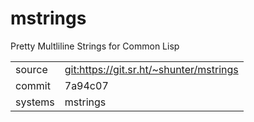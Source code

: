 * mstrings

Pretty Multliline Strings for Common Lisp


|---------+-----------------------------------------|
| source  | git:https://git.sr.ht/~shunter/mstrings |
| commit  | 7a94c07                                 |
| systems | mstrings                                |
|---------+-----------------------------------------|
